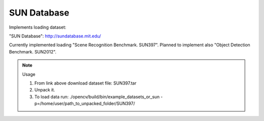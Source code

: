 SUN Database
============
.. ocv:class:: OR_sun

Implements loading dataset:

_`"SUN Database"`: http://sundatabase.mit.edu/

Currently implemented loading "Scene Recognition Benchmark. SUN397". Planned to implement also "Object Detection Benchmark. SUN2012". 

.. note:: Usage

 1. From link above download dataset file: SUN397.tar

 2. Unpack it.

 3. To load data run: ./opencv/build/bin/example_datasets_or_sun -p=/home/user/path_to_unpacked_folder/SUN397/

